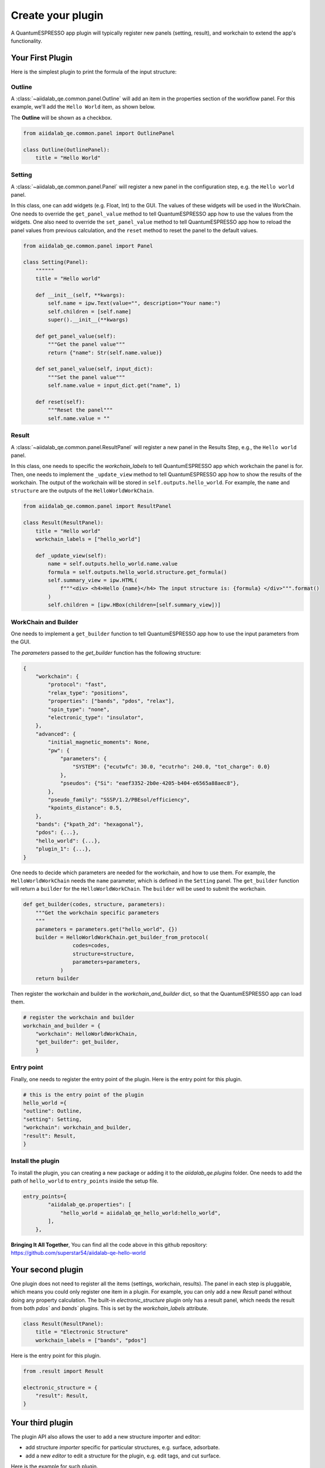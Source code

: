 .. _develop:create-plugin:

************************
Create your plugin
************************

A QuantumESPRESSO app plugin will typically register new panels (setting, result), and workchain to extend the app's functionality.


Your First Plugin
================================

Here is the simplest plugin to print the formula of the input structure:

Outline
-----------------------
A  :class:`~aiidalab_qe.common.panel.Outline` will add an item in the properties section of the workflow panel.
For this example, we'll add the ``Hello World`` item, as shown below.


.. image:: ../_static/images/plugin_outline.png
    :align: center



The **Outline** will be shown as a checkbox.

.. code-block:: python

    from aiidalab_qe.common.panel import OutlinePanel

    class Outline(OutlinePanel):
        title = "Hello World"



Setting
-----------------------
A  :class:`~aiidalab_qe.common.panel.Panel` will register a new panel in the configuration step, e.g. the ``Hello world`` panel.


.. image:: ../_static/images/plugin_setting.png

In this class, one can add widgets (e.g. Float, Int) to the GUI.
The values of these widgets will be used in the WorkChain.
One needs to override the ``get_panel_value`` method to tell QuantumESPRESSO app how to use the values from the widgets.
One also need to override the ``set_panel_value`` method to tell QuantumESPRESSO app how to reload the panel values from previous calculation, and the ``reset`` method to reset the panel to the default values.

.. code-block:: python

    from aiidalab_qe.common.panel import Panel

    class Setting(Panel):
        """"""
        title = "Hello world"

        def __init__(self, **kwargs):
            self.name = ipw.Text(value="", description="Your name:")
            self.children = [self.name]
            super().__init__(**kwargs)

        def get_panel_value(self):
            """Get the panel value"""
            return {"name": Str(self.name.value)}

        def set_panel_value(self, input_dict):
            """Set the panel value"""
            self.name.value = input_dict.get("name", 1)

        def reset(self):
            """Reset the panel"""
            self.name.value = ""

Result
-----------------------
A  :class:`~aiidalab_qe.common.panel.ResultPanel` will register a new panel in the Results Step, e.g., the ``Hello world`` panel.


.. image:: ../_static/images/plugin_result.png

In this class, one needs to specific the `workchain_labels` to tell QuantumESPRESSO app which workchain the panel is for.
Then, one needs to implement the ``_update_view`` method to tell QuantumESPRESSO app how to show the results of the workchain.
The output of the workchain will be stored in ``self.outputs.hello_world``.
For example, the ``name`` and ``structure`` are the outputs of the ``HelloWorldWorkChain``.


.. code-block:: python

    from aiidalab_qe.common.panel import ResultPanel

    class Result(ResultPanel):
        title = "Hello world"
        workchain_labels = ["hello_world"]

        def _update_view(self):
            name = self.outputs.hello_world.name.value
            formula = self.outputs.hello_world.structure.get_formula()
            self.summary_view = ipw.HTML(
                f"""<div> <h4>Hello {name}</h4> The input structure is: {formula} </div>""".format()
            )
            self.children = [ipw.HBox(children=[self.summary_view])]


WorkChain and Builder
-----------------------
One needs to implement a ``get_builder`` function to tell QuantumESPRESSO app how to use the input parameters from the GUI.

The `parameters` passed to the `get_builder` function has the following structure:

.. code:: python

    {
        "workchain": {
            "protocol": "fast",
            "relax_type": "positions",
            "properties": ["bands", "pdos", "relax"],
            "spin_type": "none",
            "electronic_type": "insulator",
        },
        "advanced": {
            "initial_magnetic_moments": None,
            "pw": {
                "parameters": {
                    "SYSTEM": {"ecutwfc": 30.0, "ecutrho": 240.0, "tot_charge": 0.0}
                },
                "pseudos": {"Si": "eaef3352-2b0e-4205-b404-e6565a88aec8"},
            },
            "pseudo_family": "SSSP/1.2/PBEsol/efficiency",
            "kpoints_distance": 0.5,
        },
        "bands": {"kpath_2d": "hexagonal"},
        "pdos": {...},
        "hello_world": {...},
        "plugin_1": {...},
    }

One needs to decide which parameters are needed for the workchain, and how to use them.
For example, the ``HelloWorldWorkChain`` needs the ``name`` parameter, which is defined in the ``Setting`` panel.
The ``get_builder`` function will return a ``builder`` for the ``HelloWorldWorkChain``.
The ``builder`` will be used to submit the workchain.



.. code-block:: python

    def get_builder(codes, structure, parameters):
        """Get the workchain specific parameters
        """
        parameters = parameters.get("hello_world", {})
        builder = HelloWorldWorkChain.get_builder_from_protocol(
                    codes=codes,
                    structure=structure,
                    parameters=parameters,
                )
        return builder

Then register the workchain and builder in the `workchain_and_builder` dict, so that the QuantumESPRESSO app can load them.

.. code-block:: python

    # register the workchain and builder
    workchain_and_builder = {
        "workchain": HelloWorldWorkChain,
        "get_builder": get_builder,
        }

Entry point
-----------------------
Finally, one needs to register the entry point of the plugin. Here is the entry point for this plugin.

.. code-block:: python

    # this is the entry point of the plugin
    hello_world ={
    "outline": Outline,
    "setting": Setting,
    "workchain": workchain_and_builder,
    "result": Result,
    }

Install the plugin
-----------------------
To install the plugin, you can creating a new package or adding it to the `aiidalab_qe.plugins` folder.
One needs to add the path of ``hello_world`` to ``entry_points`` inside the setup file.

.. code-block:: python

    entry_points={
            "aiidalab_qe.properties": [
                "hello_world = aiidalab_qe_hello_world:hello_world",
            ],
        },

**Bringing It All Together**, You can find all the code above in this github repository: https://github.com/superstar54/aiidalab-qe-hello-world

Your second plugin
================================
One plugin does not need to register all the items (settings, workchain, results).
The panel in each step is pluggable, which means you could only register one item in a plugin.
For example, you can only add a new `Result` panel without doing any property calculation.
The built-in `electronic_structure` plugin only has a result panel, which needs the result from both `pdos`` and `bands`` plugins.
This is set by the `workchain_labels` attribute.

.. code-block:: python

    class Result(ResultPanel):
        title = "Electronic Structure"
        workchain_labels = ["bands", "pdos"]

Here is the entry point for this plugin.

.. code-block:: python

    from .result import Result

    electronic_structure = {
        "result": Result,
    }

Your third plugin
================================
The plugin API also allows the user to add a new structure importer and editor:

- add structure `importer` specific for particular structures, e.g. surface,  adsorbate.
- add a new `editor` to edit a structure for the plugin, e.g. edit tags, and cut surface.

Here is the example for such plugin.

.. code-block:: python

    from .structure_importer import StructureImporter
    from .structure_editor import StructureEditor

    my_plugin ={
        "importer": StructureImporter,
        "editor": StructureEditor,
        }



Further Reading
================================
QuantumESPRESSO app comes with built-in plugins, which can be found in the ``aiidalab_qe.plugins`` folder.
You can also use them as templates to create your own plugins.
